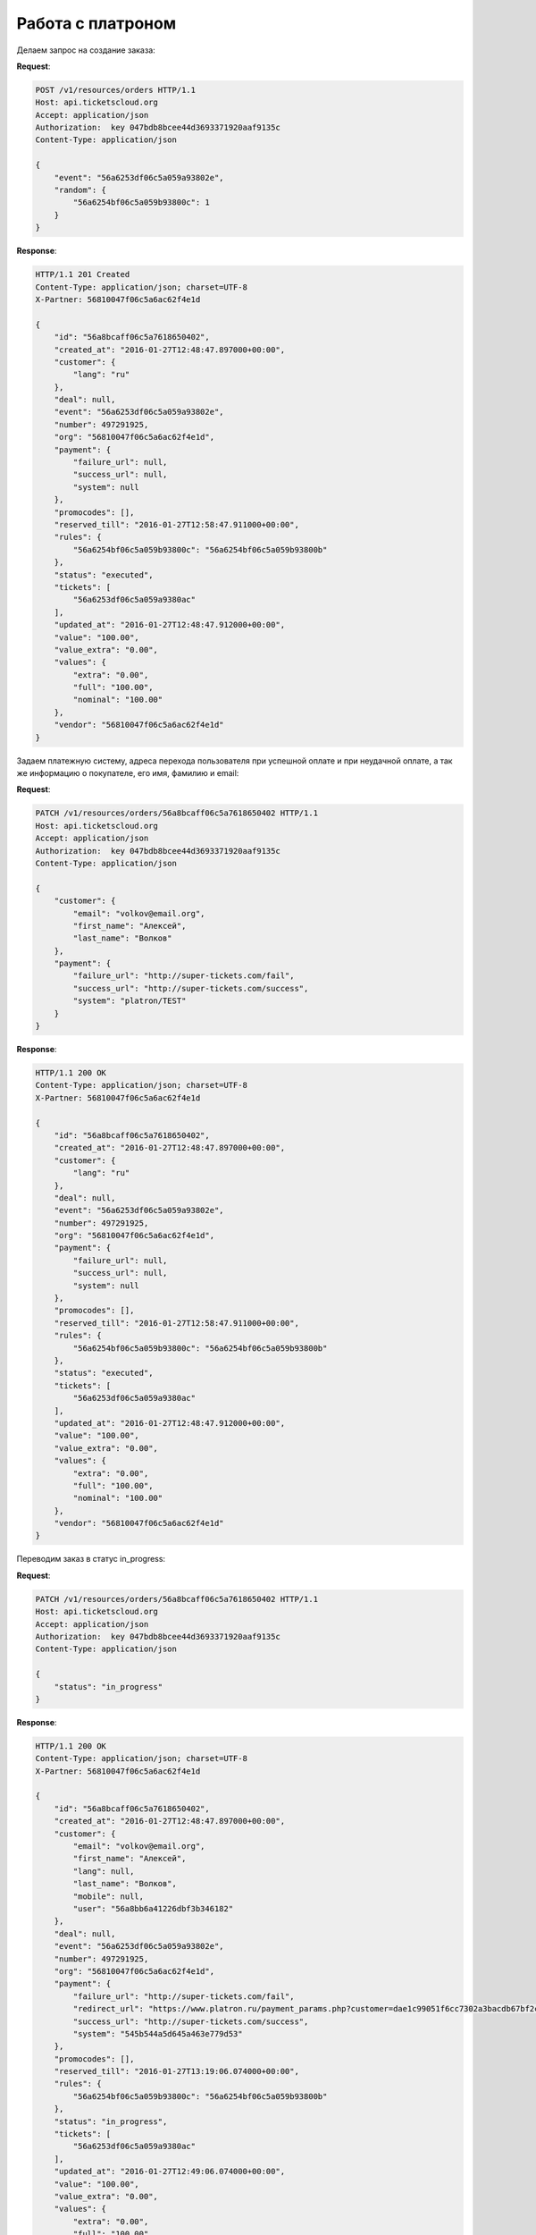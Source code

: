 .. _ex/orders/platron:

Работа с платроном
==================

Делаем запрос на создание заказа:

**Request**:

.. sourcecode:: http

    POST /v1/resources/orders HTTP/1.1
    Host: api.ticketscloud.org
    Accept: application/json
    Authorization:  key 047bdb8bcee44d3693371920aaf9135c
    Content-Type: application/json

    {
        "event": "56a6253df06c5a059a93802e",
        "random": {
            "56a6254bf06c5a059b93800c": 1
        }
    }

**Response**:

.. sourcecode:: http

    HTTP/1.1 201 Created
    Content-Type: application/json; charset=UTF-8
    X-Partner: 56810047f06c5a6ac62f4e1d

    {
        "id": "56a8bcaff06c5a7618650402",
        "created_at": "2016-01-27T12:48:47.897000+00:00",
        "customer": {
            "lang": "ru"
        },
        "deal": null,
        "event": "56a6253df06c5a059a93802e",
        "number": 497291925,
        "org": "56810047f06c5a6ac62f4e1d",
        "payment": {
            "failure_url": null,
            "success_url": null,
            "system": null
        },
        "promocodes": [],
        "reserved_till": "2016-01-27T12:58:47.911000+00:00",
        "rules": {
            "56a6254bf06c5a059b93800c": "56a6254bf06c5a059b93800b"
        },
        "status": "executed",
        "tickets": [
            "56a6253df06c5a059a9380ac"
        ],
        "updated_at": "2016-01-27T12:48:47.912000+00:00",
        "value": "100.00",
        "value_extra": "0.00",
        "values": {
            "extra": "0.00",
            "full": "100.00",
            "nominal": "100.00"
        },
        "vendor": "56810047f06c5a6ac62f4e1d"
    }


Задаем платежную систему, адреса перехода пользователя при успешной оплате и при неудачной оплате,
а так же информацию о покупателе, его имя, фамилию и email:

**Request**:

.. sourcecode:: http

    PATCH /v1/resources/orders/56a8bcaff06c5a7618650402 HTTP/1.1
    Host: api.ticketscloud.org
    Accept: application/json
    Authorization:  key 047bdb8bcee44d3693371920aaf9135c
    Content-Type: application/json

    {
        "customer": {
            "email": "volkov@email.org",
            "first_name": "Алексей",
            "last_name": "Волков"
        },
        "payment": {
            "failure_url": "http://super-tickets.com/fail",
            "success_url": "http://super-tickets.com/success",
            "system": "platron/TEST"
        }
    }


**Response**:

.. sourcecode:: http

    HTTP/1.1 200 OK
    Content-Type: application/json; charset=UTF-8
    X-Partner: 56810047f06c5a6ac62f4e1d

    {
        "id": "56a8bcaff06c5a7618650402",
        "created_at": "2016-01-27T12:48:47.897000+00:00",
        "customer": {
            "lang": "ru"
        },
        "deal": null,
        "event": "56a6253df06c5a059a93802e",
        "number": 497291925,
        "org": "56810047f06c5a6ac62f4e1d",
        "payment": {
            "failure_url": null,
            "success_url": null,
            "system": null
        },
        "promocodes": [],
        "reserved_till": "2016-01-27T12:58:47.911000+00:00",
        "rules": {
            "56a6254bf06c5a059b93800c": "56a6254bf06c5a059b93800b"
        },
        "status": "executed",
        "tickets": [
            "56a6253df06c5a059a9380ac"
        ],
        "updated_at": "2016-01-27T12:48:47.912000+00:00",
        "value": "100.00",
        "value_extra": "0.00",
        "values": {
            "extra": "0.00",
            "full": "100.00",
            "nominal": "100.00"
        },
        "vendor": "56810047f06c5a6ac62f4e1d"
    }


Переводим заказ в статус in_progress:

**Request**:

.. sourcecode:: http

    PATCH /v1/resources/orders/56a8bcaff06c5a7618650402 HTTP/1.1
    Host: api.ticketscloud.org
    Accept: application/json
    Authorization:  key 047bdb8bcee44d3693371920aaf9135c
    Content-Type: application/json

    {
        "status": "in_progress"
    }


**Response**:

.. sourcecode:: http

    HTTP/1.1 200 OK
    Content-Type: application/json; charset=UTF-8
    X-Partner: 56810047f06c5a6ac62f4e1d

    {
        "id": "56a8bcaff06c5a7618650402",
        "created_at": "2016-01-27T12:48:47.897000+00:00",
        "customer": {
            "email": "volkov@email.org",
            "first_name": "Алексей",
            "lang": null,
            "last_name": "Волков",
            "mobile": null,
            "user": "56a8bb6a41226dbf3b346182"
        },
        "deal": null,
        "event": "56a6253df06c5a059a93802e",
        "number": 497291925,
        "org": "56810047f06c5a6ac62f4e1d",
        "payment": {
            "failure_url": "http://super-tickets.com/fail",
            "redirect_url": "https://www.platron.ru/payment_params.php?customer=dae1c99051f6cc7302a3bacdb67bf2ce23356852",
            "success_url": "http://super-tickets.com/success",
            "system": "545b544a5d645a463e779d53"
        },
        "promocodes": [],
        "reserved_till": "2016-01-27T13:19:06.074000+00:00",
        "rules": {
            "56a6254bf06c5a059b93800c": "56a6254bf06c5a059b93800b"
        },
        "status": "in_progress",
        "tickets": [
            "56a6253df06c5a059a9380ac"
        ],
        "updated_at": "2016-01-27T12:49:06.074000+00:00",
        "value": "100.00",
        "value_extra": "0.00",
        "values": {
            "extra": "0.00",
            "full": "100.00",
            "nominal": "100.00"
        },
        "vendor": "56810047f06c5a6ac62f4e1d"
    }


После успешной оплаты система перенапрвит пользователя на страницу http://super-tickets.com/success , а статус заказа будет изменен на done.
В случае если оплата не пройдет, пользователя перенаправит на http://super-tickets.com/fail .
